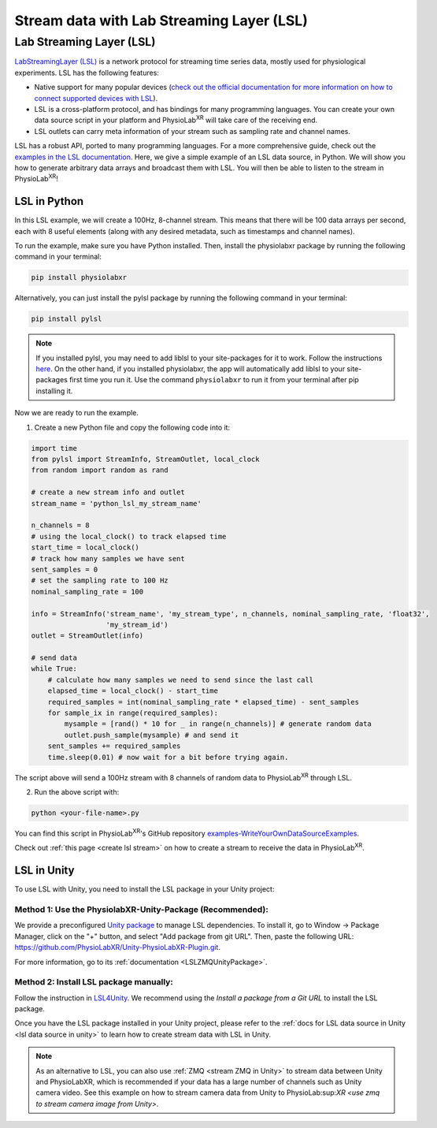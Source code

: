 .. _stream over LSL:


##########################################
Stream data with Lab Streaming Layer (LSL)
##########################################

Lab Streaming Layer (LSL)
--------------------------

`LabStreamingLayer (LSL) <https://labstreaminglayer.readthedocs.io/info/intro.html>`_
is a network protocol for streaming time series data, mostly used for physiological experiments.
LSL has the following features:

- Native support for many popular devices (`check out the official documentation for more information on how to connect supported devices with LSL <https://labstreaminglayer.readthedocs.io/info/supported_devices.html>`_).
- LSL is a cross-platform protocol, and has bindings for many programming languages. You can create your own data source script in your platform and PhysioLab\ :sup:`XR` will take care of the receiving end.
- LSL outlets can carry meta information of your stream such as sampling rate and channel names.

LSL has a robust API, ported to many programming languages. For a more comprehensive guide, check out the `examples in the LSL documentation <https://labstreaminglayer.readthedocs.io/dev/examples.html>`_.
Here, we give a simple example of an LSL data source, in Python. We will show you how to generate arbitrary data arrays and broadcast them with LSL. You will then be able to listen to the stream in PhysioLab\ :sup:`XR`!

LSL in Python
^^^^^^^^^^^^^

In this LSL example, we will create a 100Hz, 8-channel stream. This means that there will be 100 data arrays per second, each with 8 useful elements (along with any desired metadata, such as timestamps and channel names).

To run the example, make sure you have Python installed. Then, install the physiolabxr package by running the following command in your terminal:

.. code-block:: bash

    pip install physiolabxr

Alternatively, you can just install the pylsl package by running the following command in your terminal:

.. code-block:: bash

    pip install pylsl

.. note::

    If you installed pylsl, you may need to add liblsl to your site-packages for it to work. Follow the instructions `here <https://github.com/labstreaminglayer/pylsl#liblsl-loading>`_.
    On the other hand, if you installed physiolabxr, the app will automatically add liblsl to your site-packages first time you run it.
    Use the command ``physiolabxr`` to run it from your terminal after pip installing it.


Now we are ready to run the example.

1. Create a new Python file and copy the following code into it:

.. code-block:: python

    import time
    from pylsl import StreamInfo, StreamOutlet, local_clock
    from random import random as rand

    # create a new stream info and outlet
    stream_name = 'python_lsl_my_stream_name'

    n_channels = 8
    # using the local_clock() to track elapsed time
    start_time = local_clock()
    # track how many samples we have sent
    sent_samples = 0
    # set the sampling rate to 100 Hz
    nominal_sampling_rate = 100

    info = StreamInfo('stream_name', 'my_stream_type', n_channels, nominal_sampling_rate, 'float32',
                      'my_stream_id')
    outlet = StreamOutlet(info)

    # send data
    while True:
        # calculate how many samples we need to send since the last call
        elapsed_time = local_clock() - start_time
        required_samples = int(nominal_sampling_rate * elapsed_time) - sent_samples
        for sample_ix in range(required_samples):
            mysample = [rand() * 10 for _ in range(n_channels)] # generate random data
            outlet.push_sample(mysample) # and send it
        sent_samples += required_samples
        time.sleep(0.01) # now wait for a bit before trying again.

The script above will send a 100Hz stream with 8 channels of random data to PhysioLab\ :sup:`XR` through LSL.

2. Run the above script with:

.. code-block:: bash

    python <your-file-name>.py

You can find this script in PhysioLab\ :sup:`XR`'s GitHub repository `examples-WriteYourOwnDataSourceExamples <https://github.com/PhysioLabXR/PhysioLabXR/blob/master/physiolabxr/examples/WriteYourOwnDataSourceExamples/LSLExampleOutlet.py>`_.

Check out :ref:`this page <create lsl stream>` on how to create a stream to receive the data in PhysioLab\ :sup:`XR`.

LSL in Unity
^^^^^^^^^^^^

To use LSL with Unity, you need to install the LSL package in your Unity project:

Method 1: Use the PhysiolabXR-Unity-Package (Recommended):
++++++++++++++++++++++++++++++++++++++++++++++++++++++++++++
We provide a preconfigured `Unity package <https://github.com/PhysioLabXR/Unity-PhysioLabXR-Plugin.git>`_ to manage LSL dependencies.
To install it, go to Window -> Package Manager, click on the "+" button, and select "Add package from git URL".
Then, paste the following URL: `https://github.com/PhysioLabXR/Unity-PhysioLabXR-Plugin.git <https://github.com/PhysioLabXR/Unity-PhysioLabXR-Plugin.git>`_.

For more information, go to its :ref:`documentation <LSLZMQUnityPackage>`.

Method 2: Install LSL package manually:
++++++++++++++++++++++++++++++++++++++++++++++++++++++++++++
Follow the instruction in `LSL4Unity <https://github.com/labstreaminglayer/LSL4Unity>`_.
We recommend using the *Install a package from a Git URL* to install the LSL package.

Once you have the LSL package installed in your Unity project,
please refer to the :ref:`docs for LSL data source in Unity <lsl data source in unity>` to learn how to create stream
data with LSL in Unity.

.. note::

    As an alternative to LSL, you can also use :ref:`ZMQ <stream ZMQ in Unity>` to stream data between Unity and
    PhysioLabXR, which is recommended if your data has a large number of channels such as Unity camera video. See this
    example on how to stream camera data from Unity to PhysioLab:sup:`XR <use zmq to stream camera image from Unity>`.
